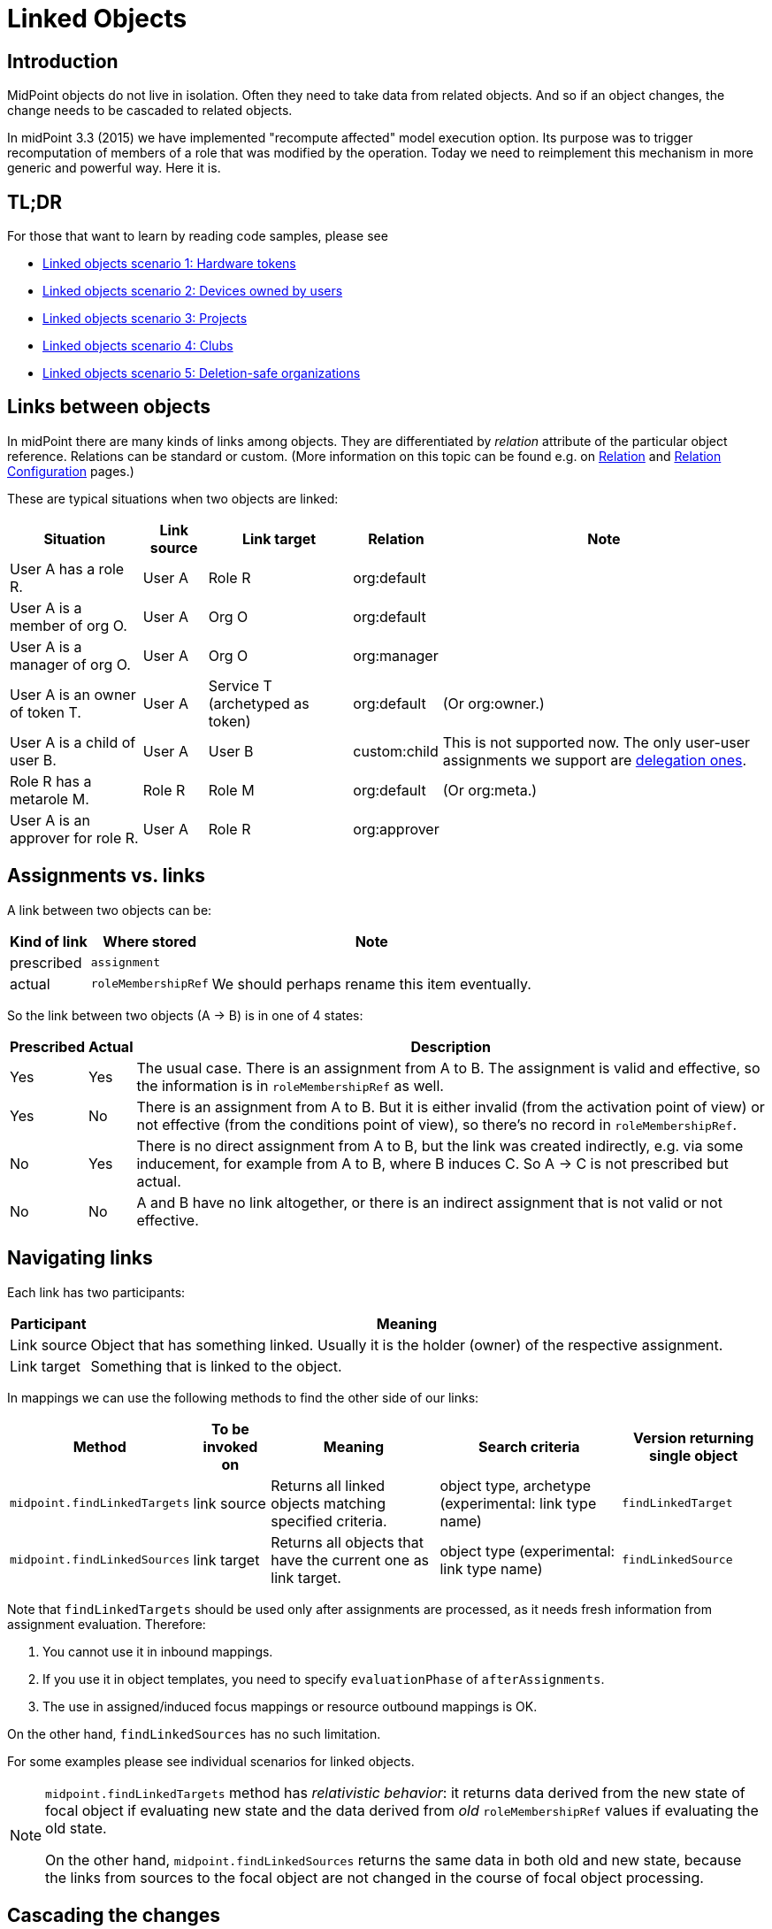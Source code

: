 = Linked Objects
:page-wiki-name: Linked objects
:page-wiki-id: 48824585
:page-wiki-metadata-create-user: mederly
:page-wiki-metadata-create-date: 2020-04-23T15:14:47.128+02:00
:page-wiki-metadata-modify-user: mederly
:page-wiki-metadata-modify-date: 2020-10-26T18:10:54.988+01:00
:page-since: "4.2"
:page-toc: top
:page-midpoint-feature: true
:page-upkeep-status: yellow

== Introduction

MidPoint objects do not live in isolation.
Often they need to take data from related objects.
And so if an object changes, the change needs to be cascaded to related objects.

In midPoint 3.3 (2015) we have implemented "recompute affected" model execution option.
Its purpose was to trigger recomputation of members of a role that was modified by the operation.
Today we need to reimplement this mechanism in more generic and powerful way.
Here it is.


== TL;DR

For those that want to learn by reading code samples, please see

* xref:/midpoint/reference/v1/synchronization/linked-objects/scenario-1-hardware-tokens/[Linked objects scenario 1: Hardware tokens]

* xref:/midpoint/reference/v1/synchronization/linked-objects/scenario-2-devices-owned-by-users/[Linked objects scenario 2: Devices owned by users]

* xref:/midpoint/reference/v1/synchronization/linked-objects/scenario-3-projects/[Linked objects scenario 3: Projects]

* xref:/midpoint/reference/v1/synchronization/linked-objects/scenario-4-clubs/[Linked objects scenario 4: Clubs]

* xref:/midpoint/reference/v1/synchronization/linked-objects/scenario-5-deletion-safe-organizations/[Linked objects scenario 5: Deletion-safe organizations]


== Links between objects

In midPoint there are many kinds of links among objects.
They are differentiated by _relation_ attribute of the particular object reference.
Relations can be standard or custom.
(More information on this topic can be found e.g. on xref:/midpoint/reference/v1/concepts/relation/[Relation] and xref:/midpoint/reference/v1/concepts/relation/relation-configuration/[Relation Configuration] pages.)

These are typical situations when two objects are linked:

[%autowidth]
|===
| Situation | Link source | Link target | Relation | Note

| User A has a role R.
| User A
| Role R
| org:default
|

| User A is a member of org O.
| User A
| Org O
| org:default
|

| User A is a manager of org O.
| User A
| Org O
| org:manager
|

| User A is an owner of token T.
| User A
| Service T (archetyped as token)
| org:default
| (Or org:owner.)

| User A is a child of user B.
| User A
| User B
| custom:child
| This is not supported now.
The only user-user assignments we support are link:https://github.com/Evolveum/midpoint/blob/c4ec19e5b24cdc2420069a7dee3ce9ef592abfdf/model/model-impl/src/main/java/com/evolveum/midpoint/model/impl/lens/AssignmentEvaluator.java#L1216[delegation ones].

| Role R has a metarole M.
| Role R
| Role M
| org:default
| (Or org:meta.)


| User A is an approver for role R.
| User A
| Role R
| org:approver
|


|===


== Assignments vs. links

A link between two objects can be:

[%autowidth]
|===
| Kind of link | Where stored | Note

| prescribed
| `assignment`
|


| actual
| `roleMembershipRef`
| We should perhaps rename this item eventually.

|===

So the link between two objects (A → B) is in one of 4 states:

[%autowidth]
|===
| Prescribed | Actual | Description

| Yes
| Yes
| The usual case.
There is an assignment from A to B. The assignment is valid and effective, so the information is in `roleMembershipRef` as well.

| Yes
| No
| There is an assignment from A to B. But it is either invalid (from the activation point of view) or not effective (from the conditions point of view), so there's no record in `roleMembershipRef`.

| No
| Yes
| There is no direct assignment from A to B, but the link was created indirectly, e.g. via some inducement, for example from A to B, where B induces C. So A → C is not prescribed but actual.

| No
| No
| A and B have no link altogether, or there is an indirect assignment that is not valid or not effective.

|===


== Navigating links

Each link has two participants:

[%autowidth]
|===
| Participant | Meaning

| Link source
| Object that has something linked.
Usually it is the holder (owner) of the respective assignment.

| Link target
| Something that is linked to the object.

|===

In mappings we can use the following methods to find the other side of our links:

[%autowidth]
|===
| Method | To be invoked on | Meaning | Search criteria | Version returning single object

| `midpoint.findLinkedTargets`
| link source
| Returns all linked objects matching specified criteria.
| object type, archetype (experimental: link type name)
| `findLinkedTarget`

| `midpoint.findLinkedSources`
| link target
| Returns all objects that have the current one as link target.
| object type (experimental: link type name)
| `findLinkedSource`

|===

Note that `findLinkedTargets` should be used [.underline]#only after assignments are processed#, as it needs fresh information from assignment evaluation.
Therefore:

. You cannot use it in inbound mappings.

. If you use it in object templates, you need to specify `evaluationPhase` of `afterAssignments`.

. The use in assigned/induced focus mappings or resource outbound mappings is OK.

On the other hand, `findLinkedSources` has no such limitation.

For some examples please see individual scenarios for linked objects.

[NOTE]
====
`midpoint.findLinkedTargets`  method has _relativistic behavior_: it returns data derived from the new state of focal object if evaluating new state and the data derived from _old_ `roleMembershipRef` values if evaluating the old state.

On the other hand, `midpoint.findLinkedSources` returns the same data in both old and new state, because the links from sources to the focal object are not changed in the course of focal object processing.
====


== Cascading the changes

We often need to recompute one side of the link when relevant parts of an object on the other side (or the link itself) change.
We usually use policy rule with `scriptExecution` policy action for this.


=== Selecting objects to be recomputed

The `scriptExecution` policy action has an option to specify object(s) on which given midPoint script (bulk action) should be applied.
This option is called `object` and has the following values:

[%autowidth]
|===
| Option | Cardinality | Bulk action will be run on | Option value type | Note

| `currentObject`
| single
| The current focus object.
This is the default if nothing is specified.
| `ObjectSelectorType`
|


| `linkTarget`
| multiple
| Objects that are targets of links coming from this object (i.e. results of assignments of this objects) are recomputed.
| `LinkTargetObjectSelectorType`
|

| `linkSource`
| multiple
| Objects that are sources of links coming to this objects (i.e. objects that have assignments to this object) are recomputed.
| `LinkSourceObjectSelectorType`
|

| `namedLinkTarget`
| multiple
| A shortcut for `linkTarget` with specified `linkType`.
| `string`
| Experimental.
May be removed.

| `namedLinkSource`
| multiple
| A shortcut for `linkSource` with specified `linkType`.
| `string`
| Experimental.
May be removed.

|===

Object sets coming from individual options and also from individual values of these options are added together.

The values of the above options are used to select what specific link targets or sources to use; and under what conditions the current object is to be selected.
You can use these filters (and-ed together when present in a single value):

[%autowidth]
|===
| Filter | Meaning | ObjectSelectorType | LinkTargetObjectSelectorType | LinkSourceObjectSelectorType

| `type`
| Type of the object.
| yes
| yes
| yes

| `subtype`
| Subtype of the object.
| yes
| yes
| yes

| `archetypeRef`
| Archetype of the object.
| yes
| yes
| yes

| `orgRef`
| Top node of an organizational hierarchy.
This node and all of its subnodes (transitively, unlimited depth) are considered matching.
| yes
| yes
| yes

| `filter`
| Filter that an object must match to be considered selected.
This filter MUST NOT contain organization unit clauses.
It may only contain property clauses, logical operations and so on.
| yes
| yes
| yes

| `relation`
| Link matches if it has any of the relation specified.
(If no relation is specified, all relations match.)
|
| yes
| yes


| `linkType`
| Name of the declared link type.
(Experimental.)
|
| yes
| yes

| `changeSituation`
| In what situations (change-related) does the link match? (always, added, removed, inNew, inOld, changed, unchanged)
|
| yes
|

| `matchesRuleAssignment`
| The link target is related to the assignment that brought this policy rule to the focus object.
This setting can eliminate the need to specify linked targets e.g. via archetype, if the archetype itself brings this policy rule to the object.This filter is approximate only! First, it ignores relations.
Second, it ignores whether the assignment that brought this policy rule was really the one that become listed in (old/new) roleMembershipRef.
So please do not use it if you need absolute precision.
|
| yes
|


| `matchesConstraint`
| The link target was matched by some policy constraint in this rule (e.g. assignment modification constraint has a target object equal to assignment target).
This setting can eliminate the need to specify linked targets e.g. using archetype.Highly experimental, probably will be removed.
|
| yes
|

|===

Possible values of `changeSituation` filter are:

[%autowidth]
|===
| Value | Meaning | Old existence | New existence

| `always`
| Link always matches (even if it existed but does not any more).
This is the default.
| any (X)
| any (Y)

| `added`
| Link matches only if it was just added.
| false
| true

| `removed`
| Link matches only if it was just removed.
| true
| false

| `inNew`
| Link matches if it exists in the new state.
| any (X)
| true

| `inOld`
| Link matches if it exists in the old state.
| true
| any (X)

| `changed`
| Link matches if its existence was changed.
| any (X)
| not X

| `unchanged`
| Link matches if its existence was unchanged.
| any (X)
| X

|===

An example:

.Recomputing devices when user name changes
[source,xml]
----
<policyRule>
    <policyConstraints>
        <or>
            <modification>
                <item>name</item>
            </modification>
            <modification>
                <item>fullName</item>
            </modification>
        </or>
    </policyConstraints>
    <policyActions>
        <scriptExecution>
            <object>
               <linkTarget>
                   <archetypeRef oid="........"/>
               </linkTarget>
            </object>
            <executeScript>
                <s:recompute/>
            </executeScript>
        </scriptExecution>
    </policyActions>
</policyRule>
----

This rule causes recomputing all linked objects with specified archetype when `name` or `fullName` of the current object is modified.
See also xref:/midpoint/reference/v1/misc/bulk/actions/recompute/[recompute] for more information on object recomputation.


=== Asynchronous execution

In situations where there are many objects to be recomputed you can specify _asynchronous execution_ i.e. execution of the recomputation in the context of a background task.

This is done using `asynchronousExecution` item containing the following options:

[%autowidth]
|===
| Option | Meaning | Example

| `executionMode`
| Mode of asynchronous script execution.
| `iterative` (the default)

| `taskTemplateRef`
| Reference to task template i.e. task that is used as a template (prototype) of the actual task being created.
|


| `taskCustomizer`
| An expression that takes a task and customizes its content.[.underline]#Input variable:#`preparedTask`  (of `TaskType`). +
[.underline]#Output:# object of `TaskType` type that should be used.The script can simply modify `preparedTask` and return it, see the example below.Note that this is the final step in task preparation.
So the task is executed in the form that is prepared by this expression.
|

|===


==== Asynchronous execution modes

The following modes are available:

[%autowidth]
|===
| Execution mode | Meaning | Comment

| `iterative`
| Uses iterative scripting handler, i.e. object query with a script that processes every object found.
| This is the default and recommended option.

| `singleRun`
| Uses single-run scripting action.
Input for this action contains references to objects that should serve as bulk action inputs.
.2+| To be used in special cases only.

| `singleRunNoInput`
| Uses single-run scripting action without any explicit input.

|===


==== Task templates

The task template can contain any options you want to be present in the final task.
Its state should be `waiting` or `closed` to avoid being run independently.
The following items are set for the final task (so overwriting ones present in the template):

[%autowidth]
|===
| Item | Meaning | Value set

| `name`
| Task name
| Name of the task template (or Execute script if no template is specified) plus a random number suffix.


| `ownerRef`
| Task owner
| Currently logged-in user, or user specified in `runAsRef` for script execution policy action.


| `executionStatus`
| Task execution status
| `RUNNABLE` (This is quite obvious: task should be run.)


| archetype assignment
| Task archetype
| `00000000-0000-0000-0000-000000000509` (Iterative bulk action task) for iterative execution mode and `00000000-0000-0000-0000-000000000508` (Single bulk action task) for other execution modes.


|===

Note that the `taskTemplateRef`  can contain object filter, even with expressions.
Those expression can refer to `focus`, `policyAction`, `policyRule` and `configuration`. variables.
An example:

[source,xml]
----
<asynchronousExecution>
    <executionMode>iterative</executionMode>
    <taskTemplateRef>
        <filter>
            <q:inOid>
                <expression>
                    <script>
                        <code>
                            import com.evolveum.midpoint.xml.ns._public.common.common_3.OrgType
                            focus instanceof OrgType ? '9c50ac7e-73c0-45cf-85e7-9a94959242f9' : '9107b8a4-0a0a-4e82-a4c6-9d84034f9d6e'
                        </code>
                    </script>
                </expression>
            </q:inOid>
        </filter>
    </taskTemplateRef>
    ...
</asynchronousExecution>
----


==== Task customizer

You can specify any other task properties (or delete any pre-set ones) using a special expression that expects `preparedTask` as its input and should return modified task object.
Returned object can be one that was received as input (with necessary modifications).
An example:

[source,xml]
----
<asynchronousExecution>
    <taskCustomizer>
        <script>
            <!-- This script assumes the existence of 'memberRecomputationWorkerThreads' integer property in ModelExecutionOptionsType extension.
                 It uses the value of this option to set worker threads (mext:workerThreads task property) for given task. -->
            <code>
                log.info('Task being prepared = {}', preparedTask.asPrismObject().debugDump())
                preparedTask.description = 'Hello there'
                workerThreads = midpoint.getExtensionOptionRealValue('memberRecomputationWorkerThreads')
                basic.setTaskWorkerThreads(preparedTask, workerThreads)
                preparedTask
            </code>
        </script>
    </taskCustomizer>
</asynchronousExecution>
----


=== Delaying recomputation using triggers

There are situations when you want to delay the recomputation.
A typical case is when you want to recompute members of abstract roles that are (potentially) changed on larger scale.
For example when they are synchronized from a resource.
Or if they are modified using a bulk action.
Or if it is simply expected that users are going to edit more roles via GUI in short period of time (relative to the time needed to recompute members of these roles).

In such cases you can simply set a recompute trigger on relevant objects instead of recomputing them immediately.
The trigger can be set either unconditionally, or for a given time in the future.
The latter option optimizes even the creation of the triggers by skipping triggers that are known to be redundant.
See xref:/midpoint/reference/v1/misc/bulk/actions/recompute/[recompute] for more details.

(Note also that triggers can be set synchronously or asynchronously.
The latter option is suitable for roles with lots of members.)


=== Enabling/disabling the change propagation

The original recompute affected option has an advantage that it can be turned on or off directly when submitting the operation e.g. via GUI.
In order to implement a similar mechanism we devised a concept of `ModelExecuteOptions` _extension items_. You can define these using standard extension mechanism, e.g.

[source,xml]
----
<xsd:schema elementFormDefault="qualified"
            targetNamespace="http://midpoint.evolveum.com/xml/ns/samples/linked"
            xmlns:tns="http://midpoint.evolveum.com/xml/ns/samples/linked"
            xmlns:c="http://midpoint.evolveum.com/xml/ns/public/common/common-3"
            xmlns:a="http://prism.evolveum.com/xml/ns/public/annotation-3"
            xmlns:t="http://prism.evolveum.com/xml/ns/public/types-3"
            xmlns:xsd="http://www.w3.org/2001/XMLSchema">

    <xsd:complexType name="ModelExecutionOptionsTypeExtensionType">
        <xsd:annotation>
            <xsd:appinfo>
                <a:extension ref="c:ModelExecuteOptionsType"/>
            </xsd:appinfo>
        </xsd:annotation>
        <xsd:sequence>
            <xsd:element ref="tns:recomputeMembers" minOccurs="0"/>
        </xsd:sequence>
    </xsd:complexType>

    <xsd:element name="recomputeMembers" type="xsd:boolean">
        <xsd:annotation>
            <xsd:documentation>
                Enables or disables recomputation of members - for abstract roles or their archetypes
                that look at this extension property.
            </xsd:documentation>
        </xsd:annotation>
    </xsd:element>
</xsd:schema>
----

And then you could check for this option in conditions related to the particular policy rules, e.g.

[source,xml]
----
<inducement>
    <policyRule>
        <documentation>
            When department cost center changes, members must be recomputed
            (unless explicitly disabled in execution options).
        </documentation>
        <policyConstraints>
            <modification>
                <item>costCenter</item>
            </modification>
        </policyConstraints>
        <policyActions>
            <scriptExecution>
                <object>
                    <linkSource/>
                </object>
                <executeScript>
                    <s:recompute/>
                </executeScript>
                <asynchronousExecution/>
            </scriptExecution>
        </policyActions>
    </policyRule>
    <condition>
        <expression>
            <script>
                <code>midpoint.extensionOptionIsNotFalse('recomputeMembers')</code>
            </script>
        </expression>
    </condition>
</inducement>
----

The specific options cannot be (now) set via GUI.
However, they can be specified in bulk actions, synchronization reactions, or anywhere where model API is called from Java or groovy code.
In the near future we implement support also for REST calls.

[TIP]
.TODO
====
Authorizations should be checked somehow when processing execution options.
Currently they are not.

====

An example of setting the options within synchronization reaction:

[source,xml]
----
<reaction>
    <situation>linked</situation>
    <synchronize>true</synchronize>
    <executeOptions>
        <extension>
            <linked:recomputeMembers>false</linked:recomputeMembers>
        </extension>
    </executeOptions>
</reaction>
----


== Security aspects

. The `midpoint.findLinkedSources` and `findLinkedTargets` methods use model API to retrieve objects, so they are executed under privileges of currently logged-in user.
You can use `runAsRef` mechanism in expressions to use a different user, if needed.

. Scripts (bulk actions) in scripting policy rules also execute under privileges of currently logged-in user.
You can use `scriptExecution.runAsRef` to use a different user.
There is one exception, though: the search for relevant objects (linked sources or targets) is currently done directly via repository because of the performance.
So the security is not being applied there.
This might change in the future.


== Performance considerations

There are many things related to performance to consider.
Let's mention some of them:

. Foreground or background processing of change propagation? This is quite obvious: if the objects linked are only a few and if their recomputation is fast, it can be done on the foreground.
If we only want to trigger the recomputation via triggers, it can be also done on the foreground (even for a slightly larger sets of linked objects).
But for all other cases, background processing is preferred.
And, if processing more focus objects with potentially overlapping sets of linked ones, using triggers is strongly advised to avoid repeated recomputation.

. Where to attach change propagation policy rules? For example, in user  device scenario (xref:/midpoint/reference/v1/synchronization/linked-objects/scenario-2-devices-owned-by-users/[Linked objects scenario 2: Devices owned by users]) policy rule that causes recomputation of linked devices can be put either into user archetype (with order 1 inducement) or device archetype (with order 2 inducement).
The advantage of the latter case is that it is applied to the user only if the user has at least one device (so sparing some processing time.) The disadvantage is that if a user has multiple devices, the policy rule is present multiple times: once for each device.
And here comes the distinction: if the rule recomputes _all devices_, this would lead to repeated recomputation of them.
So, if you have a rule that recomputes all linked objects of a kind, then it should be induced only once, i.e. assigned to the user from user archetype.
If the rule recomputes only relevant devices (using `matchesRuleAssignment` or `matchesConstraint` clause) or it is expected that there is at most one matching linked object, it can be attached to target's archetype.

. Looking for sources and targets in `midpoint.findLinkedSource` and `midpoint.findLinkedSource` methods: The former uses a traditional repository query, as it has no hints of who could be the sources.
It can be fast or slow, depending on the complexity of the query and the number of objects returned.
Fortunately, the result should be cached (locally or globally), so the repo cost will be incurred only once.
When looking for targets, candidate set of objects is taken from assignments and preliminarily filtered on object type.
However, further filtering requires fetching these objects.
(By OID.) In extreme cases that might present hundreds of objects.
The repo calls should be cached.
But - in both cases - the objects pass model getObject/searchObjects methods, so all the model processing (security, template, post read hooks) is applied.
And it is not treated by cache, so it is applied each time these methods are used.
If this is an issue, you'd need to write your own (optimized) versions of these methods or, providing that platform subscription is in place, request such changes from Evolveum.
